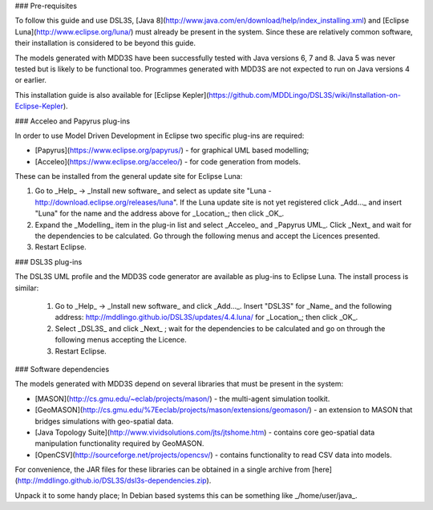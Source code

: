 ### Pre-requisites

To follow this guide and use DSL3S, [Java 8](http://www.java.com/en/download/help/index_installing.xml) and [Eclipse Luna](http://www.eclipse.org/luna/) must already be present in the system. Since these are relatively common software, their installation is considered to be beyond this guide.

The models generated with MDD3S have been successfully tested with Java versions 6, 7 and 8. Java 5 was never tested but is likely to be functional too. Programmes generated with MDD3S are not expected to run on Java versions 4 or earlier.

This installation guide is also available for [Eclipse Kepler](https://github.com/MDDLingo/DSL3S/wiki/Installation-on-Eclipse-Kepler).

### Acceleo and Papyrus plug-ins

In order to use Model Driven Development in Eclipse two specific plug-ins are required:

* [Papyrus](https://www.eclipse.org/papyrus/) - for graphical UML based modelling;

* [Acceleo](https://www.eclipse.org/acceleo/) - for code generation from models.

These can be installed from the general update site for Eclipse Luna:

1. Go to _Help_ -> _Install new software_  and select as update site "Luna - http://download.eclipse.org/releases/luna". If the Luna update site is not yet registered click _Add..._ and insert "Luna" for the name and the address above for _Location_; then click _OK_.

2. Expand the _Modelling_ item in the plug-in list and select _Acceleo_ and _Papyrus UML_. Click _Next_ and wait for the dependencies to be calculated. Go through the following menus and accept the Licences presented.

3. Restart Eclipse.

### DSL3S plug-ins

The DSL3S UML profile and the MDD3S code generator are available as plug-ins to Eclipse Luna. The install process is similar:

 1. Go to _Help_ -> _Install new software_  and click _Add..._. Insert "DSL3S" for _Name_ and the following address: http://mddlingo.github.io/DSL3S/updates/4.4.luna/ for _Location_; then click _OK_. 

 2. Select _DSL3S_ and click _Next_ ; wait for the dependencies to be calculated and go on through the following menus accepting the Licence.

 3. Restart Eclipse.

### Software dependencies

The models generated with MDD3S depend on several libraries that must be present in the system:

* [MASON](http://cs.gmu.edu/~eclab/projects/mason/) - the multi-agent simulation toolkit.

* [GeoMASON](http://cs.gmu.edu/%7Eeclab/projects/mason/extensions/geomason/) - an extension to MASON that bridges simulations with geo-spatial data.

* [Java Topology Suite](http://www.vividsolutions.com/jts/jtshome.htm) - contains core geo-spatial data manipulation functionality required by GeoMASON. 

* [OpenCSV](http://sourceforge.net/projects/opencsv/) - contains functionality to read CSV data into models.

For convenience, the JAR files for these libraries can be obtained in a single archive from [here](http://mddlingo.github.io/DSL3S/dsl3s-dependencies.zip).

Unpack it to some handy place; In Debian based systems this can be something like _/home/user/java_.

















